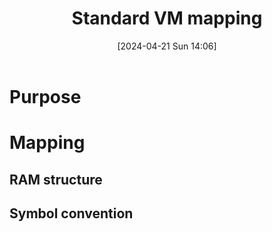 :PROPERTIES:
:ID:       4d8b1e78-c260-4ba8-a653-21dec5c99fb6
:END:
#+title: Standard VM mapping
#+date: [2024-04-21 Sun 14:06]
#+startup: overview

* Purpose
[[file:images/standard_vm_mapping.png]]
* Mapping
** RAM structure
[[file:images/std_mapping_vm_hack.png]]
** Symbol convention
[[file:images/standard_vm_mapping_symbol_convention.png]]
